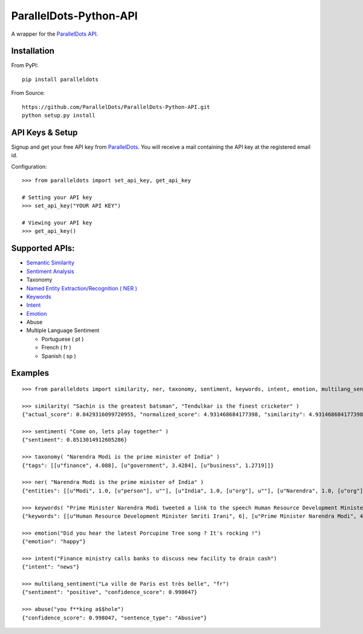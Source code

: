 ParallelDots-Python-API
=======================

A wrapper for the `ParallelDots API <http://www.paralleldots.com>`__.

Installation
------------

From PyPI:

::

    pip install paralleldots

From Source:

::

    https://github.com/ParallelDots/ParallelDots-Python-API.git
    python setup.py install

API Keys & Setup
----------------

Signup and get your free API key from
`ParallelDots <http://www.paralleldots.com/pricing>`__. You will receive
a mail containing the API key at the registered email id.

Configuration:

::

    >>> from paralleldots import set_api_key, get_api_key

    # Setting your API key
    >>> set_api_key("YOUR API KEY")

    # Viewing your API key
    >>> get_api_key()

Supported APIs:
---------------

-  `Semantic Similarity <https://tinyurl.com/k23nqs9>`__
-  `Sentiment Analysis <https://tinyurl.com/km99mzb>`__
-  Taxonomy
-  `Named Entity Extraction/Recognition ( NER
   ) <https://tinyurl.com/k9yglwc>`__
-  `Keywords <https://tinyurl.com/kujcu8o>`__
-  `Intent <https://tinyurl.com/n568bqw>`__
-  `Emotion <http://blog.paralleldots.com/technology/deep-learning/emotion-detection-using-machine-learning/>`__
-  Abuse
-  Multiple Language Sentiment

   -  Portuguese ( pt )
   -  French ( fr )
   -  Spanish ( sp )

Examples
--------

::

    >>> from paralleldots import similarity, ner, taxonomy, sentiment, keywords, intent, emotion, multilang_sentiment, abuse

    >>> similarity( "Sachin is the greatest batsman", "Tendulkar is the finest cricketer" )
    {"actual_score": 0.8429316099720955, "normalized_score": 4.931468684177398, "similarity": 4.931468684177398}

    >>> sentiment( "Come on, lets play together" )
    {"sentiment": 0.8513014912605286}

    >>> taxonomy( "Narendra Modi is the prime minister of India" )
    {"tags": [[u"finance", 4.088], [u"government", 3.4284], [u"business", 1.2719]]}

    >>> ner( "Narendra Modi is the prime minister of India" )
    {"entities": [[u"Modi", 1.0, [u"person"], u""], [u"India", 1.0, [u"org"], u""], [u"Narendra", 1.0, [u"org"], u""]]}

    >>> keywords( "Prime Minister Narendra Modi tweeted a link to the speech Human Resource Development Minister Smriti Irani made in the Lok Sabha during the debate on the ongoing JNU row and the suicide of Dalit scholar Rohith Vemula at the Hyderabad Central University." )
    {"keywords": [[u"Human Resource Development Minister Smriti Irani", 6], [u"Prime Minister Narendra Modi", 4], [u"Hyderabad Central University", 3], [u"ongoing JNU row", 3], [u"Dalit scholar", 2], [u"Lok Sabha", 2], [u"Rohith Vemula", 2]]}

    >>> emotion("Did you hear the latest Porcupine Tree song ? It's rocking !")
    {"emotion": "happy"}

    >>> intent("Finance ministry calls banks to discuss new facility to drain cash")
    {"intent": "news"}

    >>> multilang_sentiment("La ville de Paris est très belle", "fr")
    {"sentiment": "positive", "confidence_score": 0.998047}

    >>> abuse("you f**king a$$hole")
    {"confidence_score": 0.998047, "sentence_type": "Abusive"}